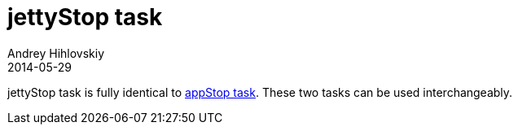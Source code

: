 = jettyStop task
Andrey Hihlovskiy
2014-05-29
:sectanchors:
:jbake-type: page
:jbake-status: published

jettyStop task is fully identical to link:appStop-task.html[appStop task]. These two tasks can be used interchangeably.

